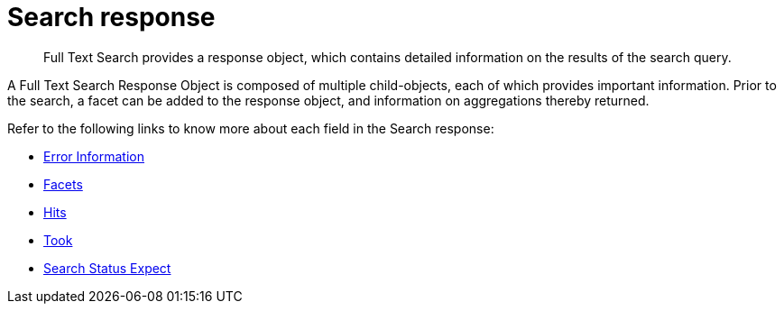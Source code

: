 = Search response

[abstract]
Full Text Search provides a response object, which contains detailed information on the results of the search query. 

A Full Text Search Response Object is composed of multiple child-objects, each of which provides important information. Prior to the search, a facet can be added to the response object, and information on aggregations thereby returned.

Refer to the following links to know more about each field in the Search response:

* xref:fts:fts-search-response-error-information.adoc[Error Information]
* xref:fts:fts-search-response-facets.adoc[Facets]
* xref:fts:fts-search-response-hits.adoc[Hits]
* xref:fts:fts-search-response-took.adoc[Took]
* xref:fts:fts-search-response-search-status-expect.adoc[Search Status Expect]